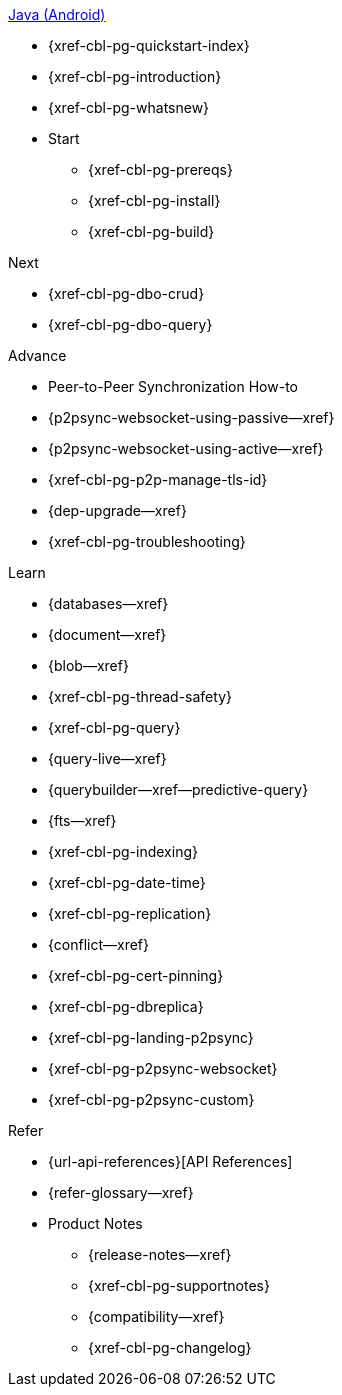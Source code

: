 .xref:android:quickstart-index.adoc[Java (Android)]
* {xref-cbl-pg-quickstart-index}
* {xref-cbl-pg-introduction}
* {xref-cbl-pg-whatsnew}
* Start
** {xref-cbl-pg-prereqs}
** {xref-cbl-pg-install}
** {xref-cbl-pg-build}

.Next
* {xref-cbl-pg-dbo-crud}
* {xref-cbl-pg-dbo-query}

.Advance
* Peer-to-Peer Synchronization How-to
* {p2psync-websocket-using-passive--xref}
* {p2psync-websocket-using-active--xref}
* {xref-cbl-pg-p2p-manage-tls-id}
* {dep-upgrade--xref}
* {xref-cbl-pg-troubleshooting}

.Learn
* {databases--xref}
* {document--xref}
* {blob--xref}
* {xref-cbl-pg-thread-safety}
* {xref-cbl-pg-query}
* {query-live--xref}
* {querybuilder--xref--predictive-query}
* {fts--xref}
* {xref-cbl-pg-indexing}
* {xref-cbl-pg-date-time}
* {xref-cbl-pg-replication}
* {conflict--xref}
* {xref-cbl-pg-cert-pinning}
* {xref-cbl-pg-dbreplica}
* {xref-cbl-pg-landing-p2psync}
* {xref-cbl-pg-p2psync-websocket}
* {xref-cbl-pg-p2psync-custom}

.Refer
* {url-api-references}[API References]
* {refer-glossary--xref}
* Product Notes
** {release-notes--xref}
** {xref-cbl-pg-supportnotes}
** {compatibility--xref}
** {xref-cbl-pg-changelog}
